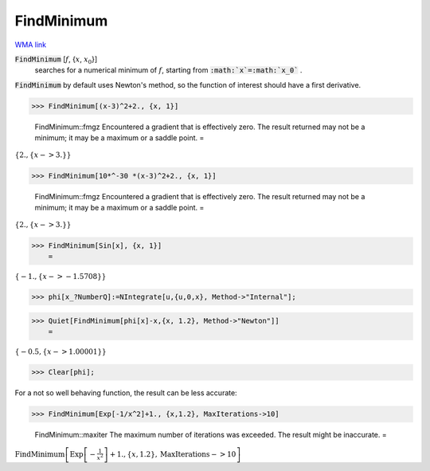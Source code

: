 FindMinimum
===========

`WMA link <https://reference.wolfram.com/language/ref/FindMinimum.html>`_


:code:`FindMinimum` [:math:`f`, {:math:`x`, :math:`x_0`}]
    searches for a numerical minimum of :math:`f`, starting from :code:`:math:`x`=:math:`x_0`` .





:code:`FindMinimum`  by default uses Newton's method, so the function of interest should have a first derivative.

>>> FindMinimum[(x-3)^2+2., {x, 1}]

    FindMinimum::fmgz Encountered a gradient that is effectively zero. The result returned may not be a minimum; it may be a maximum or a saddle point.
    =

:math:`\left\{2.,\left\{x->3.\right\}\right\}`


>>> FindMinimum[10*^-30 *(x-3)^2+2., {x, 1}]

    FindMinimum::fmgz Encountered a gradient that is effectively zero. The result returned may not be a minimum; it may be a maximum or a saddle point.
    =

:math:`\left\{2.,\left\{x->3.\right\}\right\}`


>>> FindMinimum[Sin[x], {x, 1}]
    =

:math:`\left\{-1.,\left\{x->-1.5708\right\}\right\}`


>>> phi[x_?NumberQ]:=NIntegrate[u,{u,0,x}, Method->"Internal"];


>>> Quiet[FindMinimum[phi[x]-x,{x, 1.2}, Method->"Newton"]]
    =

:math:`\left\{-0.5,\left\{x->1.00001\right\}\right\}`


>>> Clear[phi];



For a not so well behaving function, the result can be less accurate:

>>> FindMinimum[Exp[-1/x^2]+1., {x,1.2}, MaxIterations->10]

    FindMinimum::maxiter The maximum number of iterations was exceeded. The result might be inaccurate.
    =

:math:`\text{FindMinimum}\left[\text{Exp}\left[-\frac{1}{x^2}\right]+1.,\left\{x,1.2\right\},\text{MaxIterations}->10\right]`


